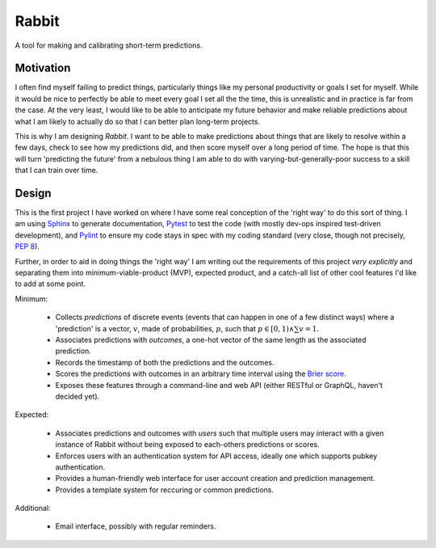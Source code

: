 Rabbit
====================================================================================================

A tool for making and calibrating short-term predictions.

Motivation
----------------------------------------------------------------------------------------------------

I often find myself failing to predict things, particularly things like my personal productivity or
goals I set for myself. While it would be nice to perfectly be able to meet every goal I set all the
the time, this is unrealistic and in practice is far from the case. At the very least, I would like 
to be able to anticipate my future behavior and make reliable predictions about what I am likely to
actually do so that I can better plan long-term projects.

This is why I am designing *Rabbit*. I want to be able to make predictions about things that are
likely to resolve within a few days, check to see how my predictions did, and then score myself over
a long period of time. The hope is that this will turn 'predicting the future' from a nebulous thing
I am able to do with varying-but-generally-poor success to a skill that I can train over time.

Design
----------------------------------------------------------------------------------------------------

This is the first project I have worked on where I have some real conception of the 'right way' to
do this sort of thing. I am using `Sphinx <https://http://www.sphinx-doc.org>`_ to generate
documentation, `Pytest <https://docs.pytest.org/en/latest/>`_ to test the code (with mostly dev-ops
inspired test-driven development), and `Pylint <https://www.pylint.org/>`_ to ensure my code stays
in spec with my coding standard (very close, though not precisely, `PEP 8 
<https://www.python.org/dev/peps/pep-0008/>`_).

Further, in order to aid in doing things the 'right way' I am writing out the requirements of this
project *very explicitly* and separating them into minimum-viable-product (MVP), expected product,
and a catch-all list of other cool features I'd like to add at some point.

Minimum:

    * Collects *predictions* of discrete events (events that can happen in one of a few distinct
      ways) where a 'prediction' is a vector, :math:`v`, made of probabilities, :math:`p`, such
      that :math:`p\in[0,1)\land\sum{v}=1`.
    * Associates predictions with *outcomes*, a one-hot vector of the same length as the associated
      prediction.
    * Records the timestamp of both the predictions and the outcomes.
    * Scores the predictions with outcomes in an arbitrary time interval using the `Brier score
      <https://en.wikipedia.org/wiki/Brier_score>`_.
    * Exposes these features through a command-line and web API (either RESTful or GraphQL,
      haven't decided yet).

Expected:
    
    * Associates predictions and outcomes with *users* such that multiple users may interact with a
      given instance of Rabbit without being exposed to each-others predictions or scores.
    * Enforces users with an authentication system for API access, ideally one which supports pubkey
      authentication.
    * Provides a human-friendly web interface for user account creation and prediction management.
    * Provides a template system for reccuring or common predictions.

Additional:

    * Email interface, possibly with regular reminders.
